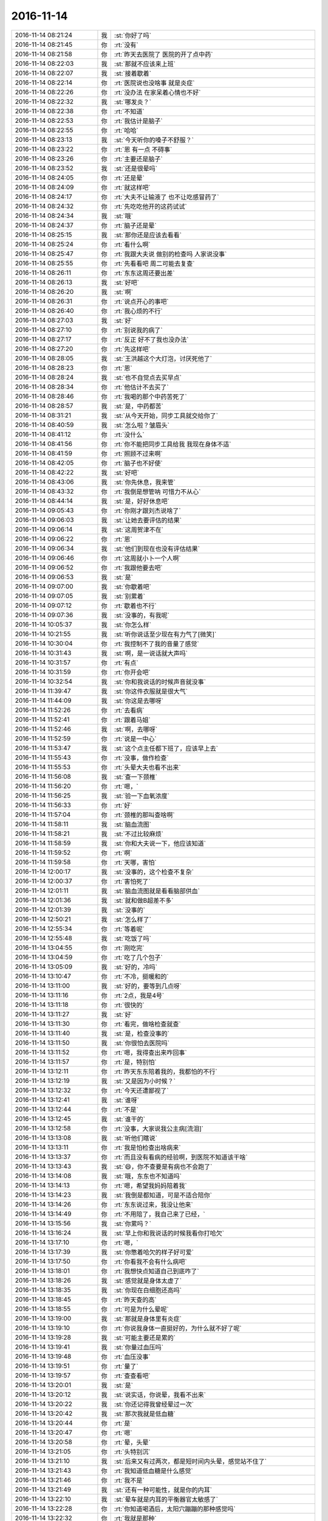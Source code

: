 2016-11-14
-------------

.. list-table::
   :widths: 25, 1, 60

   * - 2016-11-14 08:21:24
     - 我
     - :st:`你好了吗`
   * - 2016-11-14 08:21:45
     - 你
     - :rt:`没有`
   * - 2016-11-14 08:21:58
     - 你
     - :rt:`昨天去医院了 医院的开了点中药`
   * - 2016-11-14 08:22:03
     - 我
     - :st:`那就不应该来上班`
   * - 2016-11-14 08:22:07
     - 我
     - :st:`接着歇着`
   * - 2016-11-14 08:22:14
     - 你
     - :rt:`医院说也没啥事 就是炎症`
   * - 2016-11-14 08:22:26
     - 你
     - :rt:`没办法 在家呆着心情也不好`
   * - 2016-11-14 08:22:32
     - 我
     - :st:`哪发炎？`
   * - 2016-11-14 08:22:38
     - 你
     - :rt:`不知道`
   * - 2016-11-14 08:22:53
     - 你
     - :rt:`我估计是脑子`
   * - 2016-11-14 08:22:55
     - 你
     - :rt:`哈哈`
   * - 2016-11-14 08:23:13
     - 我
     - :st:`今天听你的嗓子不舒服？`
   * - 2016-11-14 08:23:22
     - 你
     - :rt:`恩 有一点 不碍事`
   * - 2016-11-14 08:23:26
     - 你
     - :rt:`主要还是脑子`
   * - 2016-11-14 08:23:52
     - 我
     - :st:`还是很晕吗`
   * - 2016-11-14 08:24:05
     - 你
     - :rt:`还是晕`
   * - 2016-11-14 08:24:09
     - 你
     - :rt:`就这样吧`
   * - 2016-11-14 08:24:17
     - 你
     - :rt:`大夫不让输液了 也不让吃感冒药了`
   * - 2016-11-14 08:24:32
     - 你
     - :rt:`先吃吃他开的这药试试`
   * - 2016-11-14 08:24:34
     - 我
     - :st:`哦`
   * - 2016-11-14 08:24:37
     - 你
     - :rt:`脑子还是晕`
   * - 2016-11-14 08:25:15
     - 我
     - :st:`那你还是应该去看看`
   * - 2016-11-14 08:25:24
     - 你
     - :rt:`看什么啊`
   * - 2016-11-14 08:25:47
     - 你
     - :rt:`我跟大夫说 做别的检查吗 人家说没事`
   * - 2016-11-14 08:25:55
     - 你
     - :rt:`先看看吧 周二可能去复查`
   * - 2016-11-14 08:26:11
     - 你
     - :rt:`东东这周还要出差`
   * - 2016-11-14 08:26:13
     - 我
     - :st:`好吧`
   * - 2016-11-14 08:26:20
     - 我
     - :st:`啊`
   * - 2016-11-14 08:26:31
     - 你
     - :rt:`说点开心的事吧`
   * - 2016-11-14 08:26:40
     - 你
     - :rt:`我心烦的不行`
   * - 2016-11-14 08:27:03
     - 我
     - :st:`好`
   * - 2016-11-14 08:27:10
     - 你
     - :rt:`别说我的病了`
   * - 2016-11-14 08:27:17
     - 你
     - :rt:`反正 好不了我也没办法`
   * - 2016-11-14 08:27:20
     - 你
     - :rt:`先这样吧`
   * - 2016-11-14 08:28:05
     - 我
     - :st:`王洪越这个大灯泡，讨厌死他了`
   * - 2016-11-14 08:28:23
     - 你
     - :rt:`恩`
   * - 2016-11-14 08:28:24
     - 我
     - :st:`也不自觉点去买早点`
   * - 2016-11-14 08:28:34
     - 你
     - :rt:`他估计不去买了`
   * - 2016-11-14 08:28:46
     - 你
     - :rt:`我喝的那个中药苦死了`
   * - 2016-11-14 08:28:57
     - 我
     - :st:`是，中药都苦`
   * - 2016-11-14 08:31:21
     - 我
     - :st:`从今天开始，同步工具就交给你了`
   * - 2016-11-14 08:40:59
     - 我
     - :st:`怎么啦？皱眉头`
   * - 2016-11-14 08:41:12
     - 你
     - :rt:`没什么`
   * - 2016-11-14 08:41:56
     - 你
     - :rt:`你不能把同步工具给我 我现在身体不适`
   * - 2016-11-14 08:41:59
     - 你
     - :rt:`照顾不过来啊`
   * - 2016-11-14 08:42:05
     - 你
     - :rt:`脑子也不好使`
   * - 2016-11-14 08:42:22
     - 我
     - :st:`好吧`
   * - 2016-11-14 08:43:06
     - 我
     - :st:`你先休息，我来管`
   * - 2016-11-14 08:43:32
     - 你
     - :rt:`我倒是想管呐  可惜力不从心`
   * - 2016-11-14 08:44:14
     - 我
     - :st:`是，好好休息吧`
   * - 2016-11-14 09:05:43
     - 你
     - :rt:`你刚才跟刘杰说啥了`
   * - 2016-11-14 09:06:03
     - 我
     - :st:`让她去要评估的结果`
   * - 2016-11-14 09:06:14
     - 我
     - :st:`这周贺津不在`
   * - 2016-11-14 09:06:22
     - 你
     - :rt:`恩`
   * - 2016-11-14 09:06:34
     - 我
     - :st:`他们到现在也没有评估结果`
   * - 2016-11-14 09:06:46
     - 你
     - :rt:`这周就小卜一个人啊`
   * - 2016-11-14 09:06:52
     - 你
     - :rt:`我跟他要去吧`
   * - 2016-11-14 09:06:53
     - 我
     - :st:`是`
   * - 2016-11-14 09:07:00
     - 我
     - :st:`你歇着吧`
   * - 2016-11-14 09:07:05
     - 我
     - :st:`别累着`
   * - 2016-11-14 09:07:12
     - 你
     - :rt:`歇着也不行`
   * - 2016-11-14 09:07:36
     - 我
     - :st:`没事的，有我呢`
   * - 2016-11-14 10:05:37
     - 我
     - :st:`你怎么样`
   * - 2016-11-14 10:21:55
     - 我
     - :st:`听你说话至少现在有力气了[微笑]`
   * - 2016-11-14 10:30:04
     - 你
     - :rt:`我控制不了我的音量了感觉`
   * - 2016-11-14 10:31:43
     - 我
     - :st:`啊，是一说话就大声吗`
   * - 2016-11-14 10:31:57
     - 你
     - :rt:`有点`
   * - 2016-11-14 10:31:59
     - 你
     - :rt:`你开会吧`
   * - 2016-11-14 10:32:54
     - 我
     - :st:`你和我说话的时候声音就没事`
   * - 2016-11-14 11:39:47
     - 我
     - :st:`你这件衣服就是很大气`
   * - 2016-11-14 11:44:09
     - 我
     - :st:`你这是去哪呀`
   * - 2016-11-14 11:52:26
     - 你
     - :rt:`去看病`
   * - 2016-11-14 11:52:41
     - 你
     - :rt:`跟着马姐`
   * - 2016-11-14 11:52:46
     - 我
     - :st:`啊，去哪呀`
   * - 2016-11-14 11:52:59
     - 你
     - :rt:`说是一中心`
   * - 2016-11-14 11:53:47
     - 我
     - :st:`这个点主任都下班了，应该早上去`
   * - 2016-11-14 11:55:43
     - 你
     - :rt:`没事，做作检查`
   * - 2016-11-14 11:55:53
     - 你
     - :rt:`头晕大夫也看不出来`
   * - 2016-11-14 11:56:08
     - 我
     - :st:`查一下颈椎`
   * - 2016-11-14 11:56:20
     - 你
     - :rt:`嗯，`
   * - 2016-11-14 11:56:25
     - 我
     - :st:`验一下血氧浓度`
   * - 2016-11-14 11:56:33
     - 你
     - :rt:`好`
   * - 2016-11-14 11:57:04
     - 你
     - :rt:`颈椎的那叫查啥啊`
   * - 2016-11-14 11:58:11
     - 我
     - :st:`脑血流图`
   * - 2016-11-14 11:58:21
     - 我
     - :st:`不过比较麻烦`
   * - 2016-11-14 11:58:59
     - 我
     - :st:`你和大夫说一下，他应该知道`
   * - 2016-11-14 11:59:52
     - 你
     - :rt:`啊`
   * - 2016-11-14 11:59:58
     - 你
     - :rt:`天哪，害怕`
   * - 2016-11-14 12:00:17
     - 我
     - :st:`没事的，这个检查不复杂`
   * - 2016-11-14 12:00:37
     - 你
     - :rt:`害怕死了`
   * - 2016-11-14 12:01:11
     - 我
     - :st:`脑血流图就是看看脑部供血`
   * - 2016-11-14 12:01:36
     - 我
     - :st:`就和做B超差不多`
   * - 2016-11-14 12:01:39
     - 我
     - :st:`没事的`
   * - 2016-11-14 12:50:21
     - 我
     - :st:`怎么样了`
   * - 2016-11-14 12:55:34
     - 你
     - :rt:`等着呢`
   * - 2016-11-14 12:55:48
     - 我
     - :st:`吃饭了吗`
   * - 2016-11-14 13:04:55
     - 你
     - :rt:`刚吃完`
   * - 2016-11-14 13:04:59
     - 你
     - :rt:`吃了几个包子`
   * - 2016-11-14 13:05:09
     - 我
     - :st:`好的，冷吗`
   * - 2016-11-14 13:10:47
     - 你
     - :rt:`不冷，挺暖和的`
   * - 2016-11-14 13:11:00
     - 我
     - :st:`好的，要等到几点呀`
   * - 2016-11-14 13:11:16
     - 你
     - :rt:`2点，我是4号`
   * - 2016-11-14 13:11:18
     - 你
     - :rt:`很快的`
   * - 2016-11-14 13:11:27
     - 我
     - :st:`好`
   * - 2016-11-14 13:11:30
     - 你
     - :rt:`看完，做啥检查就查`
   * - 2016-11-14 13:11:40
     - 我
     - :st:`是，检查没事的`
   * - 2016-11-14 13:11:50
     - 我
     - :st:`你很怕去医院吗`
   * - 2016-11-14 13:11:52
     - 你
     - :rt:`嗯，我得查出来咋回事`
   * - 2016-11-14 13:11:57
     - 你
     - :rt:`是，特别怕`
   * - 2016-11-14 13:12:11
     - 你
     - :rt:`昨天东东陪着我的，我都怕的不行`
   * - 2016-11-14 13:12:19
     - 我
     - :st:`又是因为小时候？`
   * - 2016-11-14 13:12:32
     - 你
     - :rt:`今天还遭鄙视了`
   * - 2016-11-14 13:12:41
     - 我
     - :st:`谁呀`
   * - 2016-11-14 13:12:44
     - 你
     - :rt:`不是`
   * - 2016-11-14 13:12:45
     - 我
     - :st:`谁干的`
   * - 2016-11-14 13:12:58
     - 你
     - :rt:`没事，大家说我公主病[流泪]`
   * - 2016-11-14 13:13:08
     - 我
     - :st:`听他们瞎说`
   * - 2016-11-14 13:13:11
     - 你
     - :rt:`我是怕检查出啥病来`
   * - 2016-11-14 13:13:37
     - 你
     - :rt:`而且没有看病的经验啊，到医院不知道该干啥`
   * - 2016-11-14 13:13:43
     - 我
     - :st:`😄，你不查要是有病也不会跑了`
   * - 2016-11-14 13:14:08
     - 我
     - :st:`哦，东东也不知道吗`
   * - 2016-11-14 13:14:13
     - 你
     - :rt:`嗯，希望我妈妈陪着我`
   * - 2016-11-14 13:14:23
     - 我
     - :st:`我倒是都知道，可是不适合陪你`
   * - 2016-11-14 13:14:26
     - 你
     - :rt:`东东说过来，我没让他来`
   * - 2016-11-14 13:14:49
     - 你
     - :rt:`不用陪了，我自己来了已经，`
   * - 2016-11-14 13:15:56
     - 我
     - :st:`你累吗？`
   * - 2016-11-14 13:16:24
     - 我
     - :st:`早上你和我说话的时候我看你打哈欠`
   * - 2016-11-14 13:17:10
     - 你
     - :rt:`嗯，`
   * - 2016-11-14 13:17:39
     - 我
     - :st:`你憋着哈欠的样子好可爱`
   * - 2016-11-14 13:17:50
     - 你
     - :rt:`你看我不会有什么病吧`
   * - 2016-11-14 13:18:01
     - 你
     - :rt:`我想快点知道自己到底咋了`
   * - 2016-11-14 13:18:26
     - 我
     - :st:`感觉就是身体太虚了`
   * - 2016-11-14 13:18:35
     - 我
     - :st:`你现在白细胞还高吗`
   * - 2016-11-14 13:18:45
     - 你
     - :rt:`昨天查的高`
   * - 2016-11-14 13:18:55
     - 你
     - :rt:`可是为什么晕呢`
   * - 2016-11-14 13:19:00
     - 我
     - :st:`那就是身体里有炎症`
   * - 2016-11-14 13:19:10
     - 你
     - :rt:`你说我身体一直挺好的，为什么就不好了呢`
   * - 2016-11-14 13:19:28
     - 我
     - :st:`可能主要还是累的`
   * - 2016-11-14 13:19:41
     - 我
     - :st:`你量过血压吗`
   * - 2016-11-14 13:19:48
     - 你
     - :rt:`血压没事`
   * - 2016-11-14 13:19:51
     - 你
     - :rt:`量了`
   * - 2016-11-14 13:19:57
     - 你
     - :rt:`查查看吧`
   * - 2016-11-14 13:20:01
     - 我
     - :st:`是`
   * - 2016-11-14 13:20:12
     - 我
     - :st:`说实话，你说晕，我看不出来`
   * - 2016-11-14 13:20:22
     - 我
     - :st:`你还记得我曾经晕过一次`
   * - 2016-11-14 13:20:42
     - 我
     - :st:`那次我就是低血糖`
   * - 2016-11-14 13:20:44
     - 你
     - :rt:`是`
   * - 2016-11-14 13:20:47
     - 你
     - :rt:`嗯`
   * - 2016-11-14 13:20:58
     - 你
     - :rt:`晕，头晕`
   * - 2016-11-14 13:21:05
     - 你
     - :rt:`头特别沉`
   * - 2016-11-14 13:21:10
     - 我
     - :st:`后来又有过两次，都是短时间内头晕，感觉站不住了`
   * - 2016-11-14 13:21:43
     - 你
     - :rt:`我知道低血糖是什么感觉`
   * - 2016-11-14 13:21:46
     - 你
     - :rt:`我不是`
   * - 2016-11-14 13:21:49
     - 我
     - :st:`还有一种可能性，就是你的内耳`
   * - 2016-11-14 13:22:10
     - 我
     - :st:`晕车就是内耳的平衡器官太敏感了`
   * - 2016-11-14 13:22:28
     - 你
     - :rt:`你知道喝酒后，太阳穴蹦蹦的那种感觉吗`
   * - 2016-11-14 13:22:32
     - 你
     - :rt:`我就是那种`
   * - 2016-11-14 13:22:40
     - 我
     - :st:`知道了`
   * - 2016-11-14 13:22:46
     - 你
     - :rt:`睡觉的时候都能感到脑子跳`
   * - 2016-11-14 13:23:21
     - 我
     - :st:`你吃过去痛片之类的吗`
   * - 2016-11-14 13:23:26
     - 你
     - :rt:`耳朵有的时候会养`
   * - 2016-11-14 13:23:49
     - 你
     - :rt:`去痛片是止疼药吗`
   * - 2016-11-14 13:23:51
     - 你
     - :rt:`没吃过`
   * - 2016-11-14 13:24:06
     - 我
     - :st:`有可能是神经性头疼，我妈以前有过`
   * - 2016-11-14 13:24:16
     - 你
     - :rt:`头不疼`
   * - 2016-11-14 13:24:20
     - 你
     - :rt:`就是晕，`
   * - 2016-11-14 13:24:25
     - 我
     - :st:`我知道`
   * - 2016-11-14 13:24:31
     - 你
     - :rt:`然后会有点哆嗦`
   * - 2016-11-14 13:24:44
     - 我
     - :st:`但是你不冷？`
   * - 2016-11-14 13:24:45
     - 你
     - :rt:`我也不知道怎么给你们形容了，反正很不舒服`
   * - 2016-11-14 13:24:50
     - 你
     - :rt:`不冷`
   * - 2016-11-14 13:24:59
     - 我
     - :st:`头发胀吗？`
   * - 2016-11-14 13:25:00
     - 你
     - :rt:`眩晕，乏力`
   * - 2016-11-14 13:25:12
     - 你
     - :rt:`有点`
   * - 2016-11-14 13:25:16
     - 我
     - :st:`有恶心的症状吗`
   * - 2016-11-14 13:25:20
     - 你
     - :rt:`主要还是头沉`
   * - 2016-11-14 13:25:31
     - 你
     - :rt:`特别偶尔会有，一小会就好`
   * - 2016-11-14 13:25:38
     - 我
     - :st:`你晕过车吗`
   * - 2016-11-14 13:25:44
     - 你
     - :rt:`很少`
   * - 2016-11-14 13:27:14
     - 我
     - :st:`你现在的感觉和晕车像吗`
   * - 2016-11-14 13:27:36
     - 你
     - :rt:`晕车会恶心，我不恶心`
   * - 2016-11-14 13:27:52
     - 你
     - :rt:`就是头很重`
   * - 2016-11-14 13:27:58
     - 我
     - :st:`除了不恶心，其他的一样吗`
   * - 2016-11-14 13:27:59
     - 你
     - :rt:`会哆嗦`
   * - 2016-11-14 13:28:13
     - 你
     - :rt:`我不知道亲`
   * - 2016-11-14 13:28:30
     - 我
     - :st:`会哆嗦感觉你是在低烧`
   * - 2016-11-14 13:28:40
     - 我
     - :st:`还有就是白细胞高`
   * - 2016-11-14 13:29:01
     - 你
     - :rt:`诊所的大夫说是低烧`
   * - 2016-11-14 13:29:07
     - 你
     - :rt:`不知道`
   * - 2016-11-14 13:29:37
     - 你
     - :rt:`我那天白细胞11的时候，比12的时候明显感觉舒服一些`
   * - 2016-11-14 13:29:42
     - 我
     - :st:`说实话，你低烧的情况下有头晕也是正常`
   * - 2016-11-14 13:30:27
     - 你
     - :rt:`体温是36.6`
   * - 2016-11-14 13:30:28
     - 我
     - :st:`估计大夫也是先考虑给你治疗炎症，等你的炎症好了才能看你的头晕`
   * - 2016-11-14 13:30:39
     - 你
     - :rt:`是`
   * - 2016-11-14 13:30:52
     - 我
     - :st:`嗯，你和我很相似，我也经常低烧`
   * - 2016-11-14 13:31:00
     - 我
     - :st:`体温不过37度`
   * - 2016-11-14 13:31:50
     - 你
     - :rt:`我想我妈妈`
   * - 2016-11-14 13:31:53
     - 你
     - :rt:`[大哭]`
   * - 2016-11-14 13:32:06
     - 我
     - :st:`我知道`
   * - 2016-11-14 13:32:30
     - 我
     - :st:`没事的`
   * - 2016-11-14 13:32:49
     - 我
     - :st:`马姐还陪着你吗`
   * - 2016-11-14 13:33:18
     - 你
     - :rt:`没有，`
   * - 2016-11-14 13:33:33
     - 你
     - :rt:`我不能一直跟你说了，我手机电不多`
   * - 2016-11-14 13:33:58
     - 我
     - :st:`好的，你先歇会，有事赶紧联系我`
   * - 2016-11-14 13:35:50
     - 你
     - :rt:`嗯`
   * - 2016-11-14 14:45:49
     - 我
     - :st:`怎么样了？`
   * - 2016-11-14 15:28:42
     - 你
     - :rt:`刚排了Ct，等结果`
   * - 2016-11-14 15:28:59
     - 我
     - :st:`医生怎么说`
   * - 2016-11-14 15:29:59
     - 你
     - :rt:`医生没说啥，直接排片子`
   * - 2016-11-14 15:30:27
     - 我
     - :st:`还有其他检查吗`
   * - 2016-11-14 15:31:14
     - 你
     - :rt:`不知道`
   * - 2016-11-14 15:32:09
     - 我
     - :st:`哦，只给你开了Ct？`
   * - 2016-11-14 15:32:16
     - 你
     - :rt:`是`
   * - 2016-11-14 15:32:33
     - 你
     - :rt:`等着吧，要是看不出来再开别的`
   * - 2016-11-14 15:32:39
     - 你
     - :rt:`都得等`
   * - 2016-11-14 15:32:45
     - 我
     - :st:`是，等一会吧`
   * - 2016-11-14 15:35:41
     - 你
     - :rt:`李杰今天做检查去了，一切正常，孩子有胎心了`
   * - 2016-11-14 15:36:01
     - 我
     - :st:`嗯，挺好的`
   * - 2016-11-14 15:36:08
     - 我
     - :st:`她最近还那么忙吗`
   * - 2016-11-14 15:36:23
     - 你
     - :rt:`不知道，我管不了他那么多了`
   * - 2016-11-14 15:36:33
     - 我
     - :st:`嗯`
   * - 2016-11-14 15:36:55
     - 我
     - :st:`告诉你一件好玩的事情吧`
   * - 2016-11-14 15:37:14
     - 你
     - :rt:`说说看`
   * - 2016-11-14 15:37:16
     - 我
     - :st:`小卜自己搞不定task了😄`
   * - 2016-11-14 15:37:28
     - 你
     - .. image:: images/111041.jpg
          :width: 100px
   * - 2016-11-14 15:37:29
     - 你
     - :rt:`是这件事吧`
   * - 2016-11-14 15:37:34
     - 你
     - :rt:`他一直急着找我呢`
   * - 2016-11-14 15:37:49
     - 我
     - :st:`对`
   * - 2016-11-14 15:37:57
     - 我
     - :st:`就是这件事情`
   * - 2016-11-14 15:38:23
     - 我
     - :st:`只有这样才能显得你重要，不然他们都不care你`
   * - 2016-11-14 15:38:44
     - 你
     - :rt:`哈哈，是`
   * - 2016-11-14 15:39:24
     - 你
     - :rt:`大叔，我这不争气的身体，可能辜负你的栽培了`
   * - 2016-11-14 15:39:25
     - 你
     - :rt:`我的心啊`
   * - 2016-11-14 15:39:30
     - 我
     - :st:`你也不用着急，大人物一定得三顾茅庐才能请出来`
   * - 2016-11-14 15:39:44
     - 我
     - :st:`没事的呀`
   * - 2016-11-14 15:40:18
     - 我
     - :st:`咱们这个也叫敏捷`
   * - 2016-11-14 15:40:30
     - 我
     - :st:`根据实际情况不停的调整`
   * - 2016-11-14 15:47:21
     - 你
     - :rt:`ct结果出来了，等大夫`
   * - 2016-11-14 15:48:30
     - 我
     - :st:`哦，有什么超标的吗`
   * - 2016-11-14 15:49:24
     - 你
     - :rt:`不知道，这个就一个片子`
   * - 2016-11-14 15:50:24
     - 我
     - :st:`那就歇会`
   * - 2016-11-14 16:16:22
     - 你
     - :rt:`大夫说没事`
   * - 2016-11-14 16:16:23
     - 你
     - :rt:`ct正常`
   * - 2016-11-14 16:18:04
     - 我
     - :st:`嗯，还要检查吗`
   * - 2016-11-14 16:18:16
     - 你
     - :rt:`说不需要了`
   * - 2016-11-14 16:18:29
     - 你
     - :rt:`说头晕可能是炎症引起来的`
   * - 2016-11-14 16:18:37
     - 你
     - :rt:`让接着消炎`
   * - 2016-11-14 16:18:46
     - 我
     - :st:`什么地方的炎症说了吗`
   * - 2016-11-14 16:19:01
     - 你
     - :rt:`没有，他也问`
   * - 2016-11-14 16:19:04
     - 你
     - :rt:`我也不知道`
   * - 2016-11-14 16:19:09
     - 你
     - :rt:`这个怎么查啊`
   * - 2016-11-14 16:19:41
     - 我
     - :st:`只能查内科了`
   * - 2016-11-14 16:20:39
     - 你
     - :rt:`就这样吧`
   * - 2016-11-14 16:20:53
     - 你
     - :rt:`还查不查？`
   * - 2016-11-14 16:21:06
     - 你
     - :rt:`大夫说我没事`
   * - 2016-11-14 16:21:19
     - 我
     - :st:`应该没事，就是炎症`
   * - 2016-11-14 16:21:21
     - 你
     - :rt:`这个大夫看着挺不错的，`
   * - 2016-11-14 16:21:42
     - 你
     - :rt:`让我抬头低头啥的，说颈椎没啥事h`
   * - 2016-11-14 16:21:46
     - 我
     - :st:`给你开消炎药了吗`
   * - 2016-11-14 16:21:52
     - 你
     - :rt:`没开`
   * - 2016-11-14 16:22:06
     - 你
     - :rt:`开了点管头晕的说`
   * - 2016-11-14 16:22:11
     - 我
     - :st:`好的`
   * - 2016-11-14 16:22:24
     - 我
     - :st:`你现在吃着消炎药了吗`
   * - 2016-11-14 16:22:27
     - 你
     - :rt:`说消炎的接着吃就行`
   * - 2016-11-14 16:22:40
     - 我
     - :st:`好的`
   * - 2016-11-14 16:22:58
     - 你
     - :rt:`吃呢，吃的上家医院开的药`
   * - 2016-11-14 16:23:07
     - 你
     - :rt:`还没吃完`
   * - 2016-11-14 16:23:08
     - 我
     - :st:`那就先回来吧，吃几天药`
   * - 2016-11-14 16:23:18
     - 我
     - :st:`过几天再去验个血`
   * - 2016-11-14 16:23:28
     - 你
     - :rt:`嗯，大夫也这么说`
   * - 2016-11-14 16:23:33
     - 我
     - :st:`如果白细胞还高就去看看内科`
   * - 2016-11-14 16:23:50
     - 你
     - :rt:`说过几天验个血看看白细胞下来就没事了`
   * - 2016-11-14 16:23:55
     - 我
     - :st:`是`
   * - 2016-11-14 16:24:55
     - 你
     - :rt:`主要我心态太差，`
   * - 2016-11-14 16:25:03
     - 你
     - :rt:`老觉得自己得了大病`
   * - 2016-11-14 16:25:29
     - 你
     - :rt:`谢谢你陪我`
   * - 2016-11-14 16:25:36
     - 你
     - :rt:`我准备回单位了`
   * - 2016-11-14 16:25:39
     - 我
     - :st:`好的`
   * - 2016-11-14 16:25:55
     - 你
     - :rt:`我开了个病假单，不行休息两天`
   * - 2016-11-14 16:26:00
     - 你
     - :rt:`我估计年假不多了`
   * - 2016-11-14 16:26:07
     - 你
     - :rt:`这次一定扛过去`
   * - 2016-11-14 16:26:31
     - 我
     - :st:`看情况吧`
   * - 2016-11-14 16:26:43
     - 你
     - :rt:`你怎么想的啊`
   * - 2016-11-14 16:26:48
     - 你
     - :rt:`为啥看情况啊`
   * - 2016-11-14 16:27:04
     - 你
     - :rt:`你说我就这么上班，抗抗行吗`
   * - 2016-11-14 16:27:11
     - 我
     - :st:`要是不舒服还是要回家休息`
   * - 2016-11-14 16:27:29
     - 你
     - :rt:`回唐山吗？`
   * - 2016-11-14 16:27:46
     - 我
     - :st:`看你自己的情况`
   * - 2016-11-14 16:29:27
     - 你
     - :rt:`我想抗一下，不请假`
   * - 2016-11-14 16:29:39
     - 你
     - :rt:`今天折腾一天也过来了`
   * - 2016-11-14 16:29:56
     - 我
     - :st:`好的`
   * - 2016-11-14 16:31:39
     - 我
     - :st:`这几天你得多吃点东西，提高抵抗力`
   * - 2016-11-14 16:31:46
     - 你
     - :rt:`嗯`
   * - 2016-11-14 16:31:52
     - 你
     - :rt:`抗炎症`
   * - 2016-11-14 16:31:58
     - 我
     - :st:`是`
   * - 2016-11-14 16:57:03
     - 你
     - :rt:`我回来了`
   * - 2016-11-14 16:57:16
     - 我
     - :st:`好的`
   * - 2016-11-14 18:29:42
     - 我
     - :st:`你几点回家`
   * - 2016-11-14 18:29:48
     - 你
     - :rt:`马上`
   * - 2016-11-14 18:30:04
     - 我
     - :st:`好的，晚上早点睡，多休息`